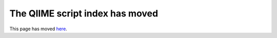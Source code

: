 .. _scripts: Script Index

The QIIME script index has moved
--------------------------------

This page has moved `here <../scripts/index.html>`_.

